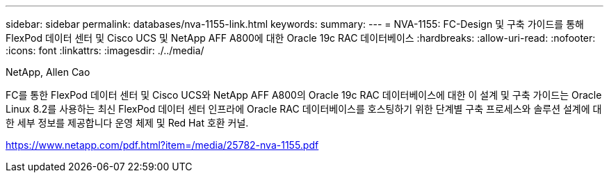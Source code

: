 ---
sidebar: sidebar 
permalink: databases/nva-1155-link.html 
keywords:  
summary:  
---
= NVA-1155: FC-Design 및 구축 가이드를 통해 FlexPod 데이터 센터 및 Cisco UCS 및 NetApp AFF A800에 대한 Oracle 19c RAC 데이터베이스
:hardbreaks:
:allow-uri-read: 
:nofooter: 
:icons: font
:linkattrs: 
:imagesdir: ./../media/


NetApp, Allen Cao

FC를 통한 FlexPod 데이터 센터 및 Cisco UCS와 NetApp AFF A800의 Oracle 19c RAC 데이터베이스에 대한 이 설계 및 구축 가이드는 Oracle Linux 8.2를 사용하는 최신 FlexPod 데이터 센터 인프라에 Oracle RAC 데이터베이스를 호스팅하기 위한 단계별 구축 프로세스와 솔루션 설계에 대한 세부 정보를 제공합니다 운영 체제 및 Red Hat 호환 커널.

link:https://www.netapp.com/pdf.html?item=/media/25782-nva-1155.pdf["https://www.netapp.com/pdf.html?item=/media/25782-nva-1155.pdf"^]
